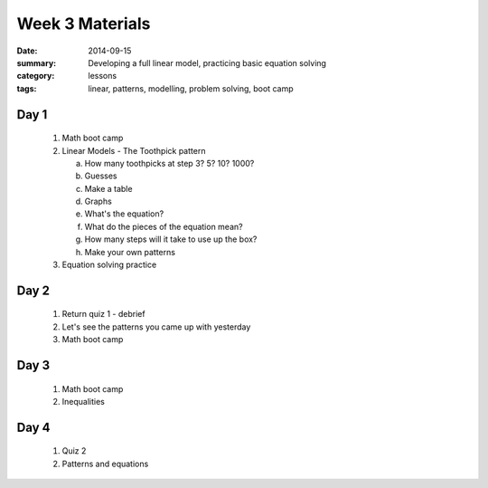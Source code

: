Week 3 Materials 
################

:date: 2014-09-15
:summary: Developing a full linear model, practicing basic equation solving 
:category: lessons
:tags: linear, patterns, modelling, problem solving, boot camp


=====
Day 1
=====

 1. Math boot camp
 2. Linear Models - The Toothpick pattern

    a. How many toothpicks at step 3? 5? 10? 1000?
    b. Guesses
    c. Make a table
    d. Graphs
    e. What's the equation?
    f. What do the pieces of the equation mean?
    g. How many steps will it take to use up the box?
    h. Make your own patterns

 3. Equation solving practice


=====
Day 2
=====

 1. Return quiz 1 - debrief
 2. Let's see the patterns you came up with yesterday
 3. Math boot camp

=====
Day 3
=====

 1. Math boot camp
 2. Inequalities

=====
Day 4
=====

 1. Quiz 2
 2. Patterns and equations  

